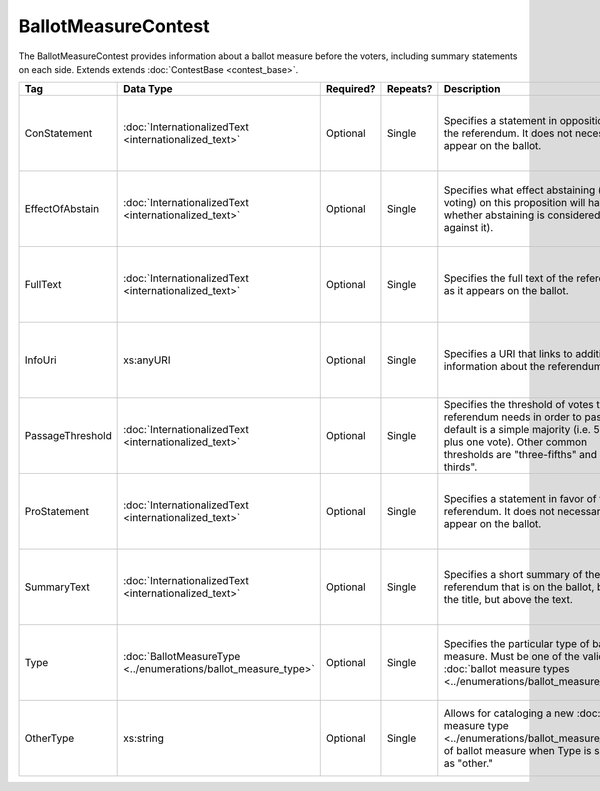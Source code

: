 BallotMeasureContest
====================

The BallotMeasureContest provides information about a ballot measure before the voters, including
summary statements on each side. Extends extends :doc:`ContestBase <contest_base>`.

+------------------+---------------------------------------------------+-------------+----------+------------------------------------------+------------------------+
| Tag              | Data Type                                         | Required?   | Repeats? | Description                              | Error Handling         |
|                  |                                                   |             |          |                                          |                        |
+==================+===================================================+=============+==========+==========================================+========================+
| ConStatement     |:doc:`InternationalizedText                        | Optional    | Single   |Specifies a statement in opposition to the|If the field is invalid |
|                  |<internationalized_text>`                          |             |          |referendum. It does not necessarily appear|or not present, the     |
|                  |                                                   |             |          |on the ballot.                            |implementation is       |
|                  |                                                   |             |          |                                          |required to ignore it.  |
|                  |                                                   |             |          |                                          |                        |
+------------------+---------------------------------------------------+-------------+----------+------------------------------------------+------------------------+
| EffectOfAbstain  |:doc:`InternationalizedText                        | Optional    | Single   |Specifies what effect abstaining (i.e. not|If the field is invalid |
|                  |<internationalized_text>`                          |             |          |voting) on this proposition will have     |or not present, the     |
|                  |                                                   |             |          |(i.e. whether abstaining is considered a  |implementation is       |
|                  |                                                   |             |          |vote against it).                         |required to ignore it.  |
|                  |                                                   |             |          |                                          |                        |
|                  |                                                   |             |          |                                          |                        |
|                  |                                                   |             |          |                                          |                        |
|                  |                                                   |             |          |                                          |                        |
+------------------+---------------------------------------------------+-------------+----------+------------------------------------------+------------------------+
| FullText         |:doc:`InternationalizedText                        | Optional    | Single   |Specifies the full text of the referendum |If the field is not     |
|                  |<internationalized_text>`                          |             |          |as it appears on the ballot.              |present or invalid, the |
|                  |                                                   |             |          |                                          |implementation is       |
|                  |                                                   |             |          |                                          |required to ignore it.  |
|                  |                                                   |             |          |                                          |                        |
+------------------+---------------------------------------------------+-------------+----------+------------------------------------------+------------------------+
| InfoUri          |xs:anyURI                                          | Optional    | Single   |Specifies a URI that links to additional  |If the field is invalid |
|                  |                                                   |             |          |information about the referendum.         |or not present, the     |
|                  |                                                   |             |          |                                          |implementation is       |
|                  |                                                   |             |          |                                          |required to ignore it.  |
+------------------+---------------------------------------------------+-------------+----------+------------------------------------------+------------------------+
| PassageThreshold |:doc:`InternationalizedText                        | Optional    | Single   |Specifies the threshold of votes that the |If the element is       |
|                  |<internationalized_text>`                          |             |          |referendum needs in order to pass. The    |invalid or not present, |
|                  |                                                   |             |          |default is a simple majority (i.e. 50%    |the implementation is   |
|                  |                                                   |             |          |plus one vote). Other common thresholds   |required to ignore it.  |
|                  |                                                   |             |          |are "three-fifths" and "two-thirds".      |                        |
|                  |                                                   |             |          |                                          |                        |
|                  |                                                   |             |          |                                          |                        |
|                  |                                                   |             |          |                                          |                        |
|                  |                                                   |             |          |                                          |                        |
|                  |                                                   |             |          |                                          |                        |
|                  |                                                   |             |          |                                          |                        |
+------------------+---------------------------------------------------+-------------+----------+------------------------------------------+------------------------+
| ProStatement     |:doc:`InternationalizedText                        | Optional    | Single   |Specifies a statement in favor of the     |If the element is       |
|                  |<internationalized_text>`                          |             |          |referendum. It does not necessarily appear|invalid or not present, |
|                  |                                                   |             |          |on the ballot.                            |the implementation is   |
|                  |                                                   |             |          |                                          |required to ignore it.  |
|                  |                                                   |             |          |                                          |                        |
+------------------+---------------------------------------------------+-------------+----------+------------------------------------------+------------------------+
| SummaryText      |:doc:`InternationalizedText                        | Optional    | Single   |Specifies a short summary of the          |If the element is       |
|                  |<internationalized_text>`                          |             |          |referendum that is on the ballot, below   |invalid or not present, |
|                  |                                                   |             |          |the title, but above the text.            |the implementation is   |
|                  |                                                   |             |          |                                          |required to ignore it.  |
|                  |                                                   |             |          |                                          |                        |
|                  |                                                   |             |          |                                          |                        |
+------------------+---------------------------------------------------+-------------+----------+------------------------------------------+------------------------+
| Type             |:doc:`BallotMeasureType                            | Optional    | Single   |Specifies the particular type of ballot   |If the element is       |
|                  |<../enumerations/ballot_measure_type>`             |             |          |measure. Must be one of the valid         |invalid or not present, |
|                  |                                                   |             |          |:doc:`ballot measure types                |the implementation is   |
|                  |                                                   |             |          |<../enumerations/ballot_measure_type>`.   |required to ignore it.  |
|                  |                                                   |             |          |                                          |                        |
|                  |                                                   |             |          |                                          |                        |
|                  |                                                   |             |          |                                          |                        |
+------------------+---------------------------------------------------+-------------+----------+------------------------------------------+------------------------+
| OtherType        | xs:string                                         | Optional    | Single   |Allows for cataloging a new :doc:`ballot  |If the element is       |
|                  |                                                   |             |          |measure type                              |invalid or not present, |
|                  |                                                   |             |          |<../enumerations/ballot_measure_type>` of |the implementation is   |
|                  |                                                   |             |          |ballot measure when Type is specified as  |required to ignore it.  |
|                  |                                                   |             |          |"other."                                  |                        |
+------------------+---------------------------------------------------+-------------+----------+------------------------------------------+------------------------+
